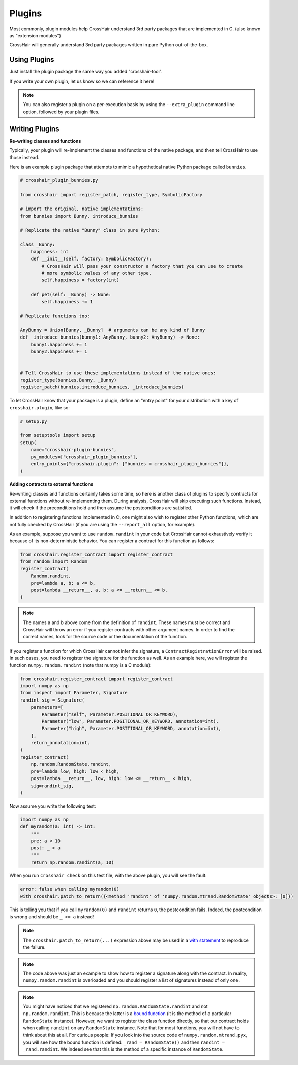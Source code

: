 *******
Plugins
*******

Most commonly, plugin modules help CrossHair understand 3rd party packages that are
implemented in C. (also known as "extension modules")

CrossHair will generally understand 3rd party packages written in pure Python
out-of-the-box.

Using Plugins
=============

Just install the plugin package the same way you added "crosshair-tool".

If you write your own plugin, let us know so we can reference it here!

.. note::

    You can also register a plugin on a per-execution basis by using the
    ``--extra_plugin`` command line option, followed by your plugin files.

Writing Plugins
===============

**Re-writing classes and functions**

Typically, your plugin will re-implement the classes and functions of the native
package, and then tell CrossHair to use those instead.

Here is an example plugin package that attempts to mimic a hypothetical native Python
package called ``bunnies``.

.. code-block::

    # crosshair_plugin_bunnies.py

    from crosshair import register_patch, register_type, SymbolicFactory

    # import the original, native implementations:
    from bunnies import Bunny, introduce_bunnies

    # Replicate the native "Bunny" class in pure Python:

    class _Bunny:
        happiness: int
        def __init__(self, factory: SymbolicFactory):
            # CrossHair will pass your constructor a factory that you can use to create
            # more symbolic values of any other type.
            self.happiness = factory(int)

        def pet(self: _Bunny) -> None:
            self.happiness += 1

    # Replicate functions too:

    AnyBunny = Union[Bunny, _Bunny]  # arguments can be any kind of Bunny
    def _introduce_bunnies(bunny1: AnyBunny, bunny2: AnyBunny) -> None:
        bunny1.happiness += 1
        bunny2.happiness += 1
    

    # Tell CrossHair to use these implementations instead of the native ones:
    register_type(bunnies.Bunny, _Bunny)
    register_patch(bunnies.introduce_bunnies, _introduce_bunnies)


To let CrossHair know that your package is a plugin, define an "entry point" for your
distribution with a key of ``crosshair.plugin``, like so:

.. code-block::

    # setup.py

    from setuptools import setup
    setup(
        name="crosshair-plugin-bunnies",
        py_modules=["crosshair_plugin_bunnies"],
        entry_points={"crosshair.plugin": ["bunnies = crosshair_plugin_bunnies"]},
    )

**Adding contracts to external functions**

Re-writing classes and functions certainly takes some time, so here is another class of
plugins to specify contracts for external functions without re-implementing them. During
analysis, CrossHair will skip executing such functions. Instead, it will check if the
preconditions hold and then assume the postconditions are satisfied.

In addition to registering functions implemented in C, one might also wish to register
other Python functions, which are not fully checked by CrossHair (if you are using the
``--report_all`` option, for example).

As an example, suppose you want to use ``random.randint`` in your code but CrossHair
cannot exhaustively verify it because of its non-deterministic behavior.
You can register a contract for this function as follows:

.. code-block::

    from crosshair.register_contract import register_contract
    from random import Random
    register_contract(
        Random.randint,
        pre=lambda a, b: a <= b,
        post=lambda __return__, a, b: a <= __return__ <= b,
    )

.. note::

    The names ``a`` and ``b`` above come from the definition of ``randint``.
    These names must be correct and CrossHair will throw an error if you register
    contracts with other argument names. In order to find the correct names, look for
    the source code or the documentation of the function.


If you register a function for which CrossHair cannot infer the signature, a
``ContractRegistrationError`` will be raised. In such cases, you need to register the
signature for the function as well. As an example here, we will register the function
``numpy.random.randint`` (note that numpy is a C module):

.. code-block::

    from crosshair.register_contract import register_contract
    import numpy as np
    from inspect import Parameter, Signature
    randint_sig = Signature(
        parameters=[
            Parameter("self", Parameter.POSITIONAL_OR_KEYWORD),
            Parameter("low", Parameter.POSITIONAL_OR_KEYWORD, annotation=int),
            Parameter("high", Parameter.POSITIONAL_OR_KEYWORD, annotation=int),
        ],
        return_annotation=int,
    )
    register_contract(
        np.random.RandomState.randint,
        pre=lambda low, high: low < high,
        post=lambda __return__, low, high: low <= __return__ < high,
        sig=randint_sig,
    )

Now assume you write the following test:

.. code-block::

    import numpy as np
    def myrandom(a: int) -> int:
        """
        pre: a < 10
        post: _ > a
        """
        return np.random.randint(a, 10)


When you run ``crosshair check`` on this test file, with the above plugin, you will see
the fault:

.. code-block::

    error: false when calling myrandom(0)
    with crosshair.patch_to_return({<method 'randint' of 'numpy.random.mtrand.RandomState' objects>: [0]})

This is telling you that if you call ``myrandom(0)`` and ``randint`` returns ``0``, the
postcondition fails. Indeed, the postcondition is wrong and should be ``_ >= a``
instead!

.. note::

    The ``crosshair.patch_to_return(...)`` expression above may be used in a
    `with statement <https://docs.python.org/3/reference/datamodel.html#context-managers>`__
    to reproduce the failure.

.. note::

    The code above was just an example to show how to register a signature along with
    the contract. In reality, ``numpy.random.randint`` is overloaded and you should
    register a list of signatures instead of only one.

.. note::

    You might have noticed that we registered ``np.random.RandomState.randint`` and not
    ``np.random.randint``. This is because the latter is a
    `bound function <https://www.pythontutorial.net/python-oop/python-methods/>`__
    (it is the method of a particular ``RandomState`` instance). However, we want to
    register the class function directly, so that our contract holds when calling
    ``randint`` on any ``RandomState`` instance. Note that for most functions, you
    will not have to think about this at all.
    For curious people: If you look into the source code of ``numpy.random.mtrand.pyx``,
    you will see how the bound function is defined: ``_rand = RandomState()`` and then
    ``randint = _rand.randint``. We indeed see that this is the method of a specific
    instance of ``RandomState``.
